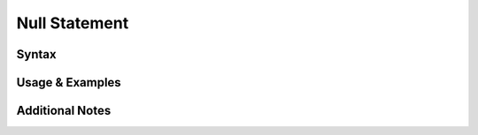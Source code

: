 
**************
Null Statement
**************

Syntax
------

Usage & Examples
----------------

Additional Notes
----------------
